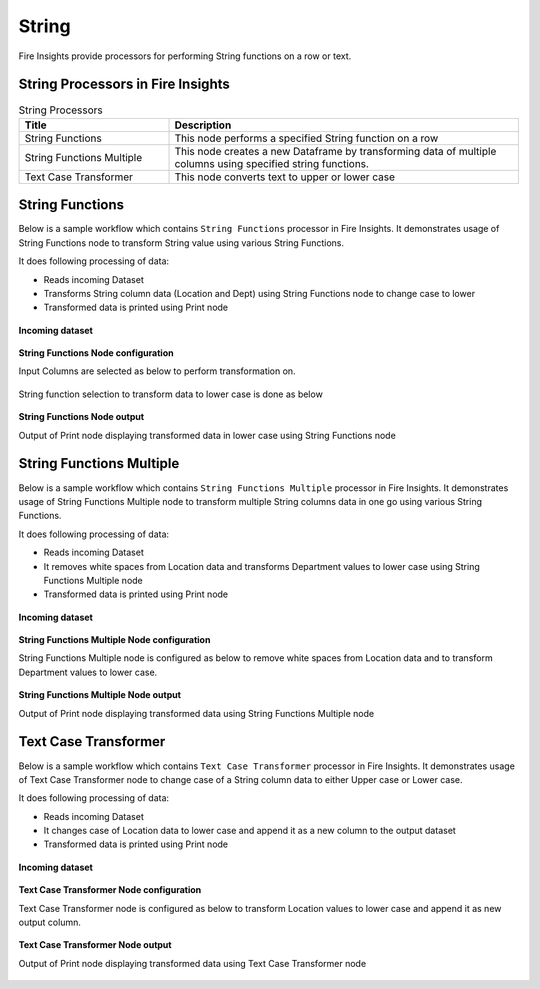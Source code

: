 String
==========

Fire Insights provide processors for performing String functions on a row or text.


String Processors in Fire Insights
----------------------------------------


.. list-table:: String Processors
   :widths: 30 70
   :header-rows: 1

   * - Title
     - Description
   * - String Functions
     - This node performs a specified String function on a row
   * - String Functions Multiple
     - This node creates a new Dataframe by transforming data of multiple columns using specified string functions.
   * - Text Case Transformer
     - This node converts text to upper or lower case

String Functions
----------------------------------------

Below is a sample workflow which contains ``String Functions`` processor in Fire Insights. It demonstrates usage of String Functions node to transform String value using various String Functions.

It does following processing of data:

*	Reads incoming Dataset
*	Transforms String column data (Location and Dept) using String Functions node to change case to lower
* 	Transformed data is printed using Print node

.. figure:: ../../_assets/user-guide/data-preparation/string/stringfunctions-demo-workflow.png
   :alt: string_userguide
   :width: 90%
   
**Incoming dataset**

.. figure:: ../../_assets/user-guide/data-preparation/string/stringfunctions-incoming-dataset.png
   :alt: string_userguide
   :width: 90%


**String Functions Node configuration**

Input Columns are selected as below to perform transformation on.

.. figure:: ../../_assets/user-guide/data-preparation/string/stringfunctions-inputcol-selection.png
   :alt: string_userguide
   :width: 90%

String function selection to transform data to lower case is done as below

.. figure:: ../../_assets/user-guide/data-preparation/string/stringfunctions-function-definition.png
   :alt: string_userguide
   :width: 90%

**String Functions Node output**

Output of Print node displaying transformed data in lower case using String Functions node

.. figure:: ../../_assets/user-guide/data-preparation/string/stringfunctions-printnode-output.png
   :alt: string_userguide
   :width: 90%
   
String Functions Multiple
----------------------------------------

Below is a sample workflow which contains ``String Functions Multiple`` processor in Fire Insights. It demonstrates usage of String Functions Multiple node to transform multiple String columns data in one go using various String Functions.

It does following processing of data:

*	Reads incoming Dataset
*	It removes white spaces from Location data and transforms Department values to lower case using String Functions Multiple node
* 	Transformed data is printed using Print node

.. figure:: ../../_assets/user-guide/data-preparation/string/stringfnmulti-demo-workflow.png
   :alt: string_userguide
   :width: 90%
   
**Incoming dataset**

.. figure:: ../../_assets/user-guide/data-preparation/string/stringfnmulti-incoming-dataset.png
   :alt: string_userguide
   :width: 90%


**String Functions Multiple Node configuration**

String Functions Multiple node is configured as below to remove white spaces from Location data and to transform Department values to lower case.

.. figure:: ../../_assets/user-guide/data-preparation/string/stringfnmulti-configuration.png
   :alt: string_userguide
   :width: 90%

**String Functions Multiple Node output**

Output of Print node displaying transformed data using String Functions Multiple node

.. figure:: ../../_assets/user-guide/data-preparation/string/stringfnmulti-printnode-output.png
   :alt: string_userguide
   :width: 90%
   
Text Case Transformer
----------------------------------------

Below is a sample workflow which contains ``Text Case Transformer`` processor in Fire Insights. It demonstrates usage of Text Case Transformer node to change case of a String column data to either Upper case or Lower case.

It does following processing of data:

*	Reads incoming Dataset
*	It changes case of Location data to lower case and append it as a new column to the output dataset
* 	Transformed data is printed using Print node

.. figure:: ../../_assets/user-guide/data-preparation/string/casetrans-demo-workflow.png
   :alt: string_userguide
   :width: 90%
   
**Incoming dataset**

.. figure:: ../../_assets/user-guide/data-preparation/string/casetrans-incoming-dataset.png
   :alt: string_userguide
   :width: 90%


**Text Case Transformer Node configuration**

Text Case Transformer node is configured as below to transform Location values to lower case and append it as new output column.

.. figure:: ../../_assets/user-guide/data-preparation/string/casetrans-configuration.png
   :alt: string_userguide
   :width: 90%

**Text Case Transformer Node output**

Output of Print node displaying transformed data using Text Case Transformer node

.. figure:: ../../_assets/user-guide/data-preparation/string/casetrans-printnode-output.png
   :alt: string_userguide
   :width: 90%
